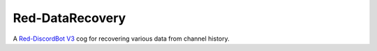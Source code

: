 
================
Red-DataRecovery
================

A `Red-DiscordBot V3 <https://github.com/Cog-Creators/Red-DiscordBot/tree/V3/develop>`_ cog for
recovering various data from channel history.
